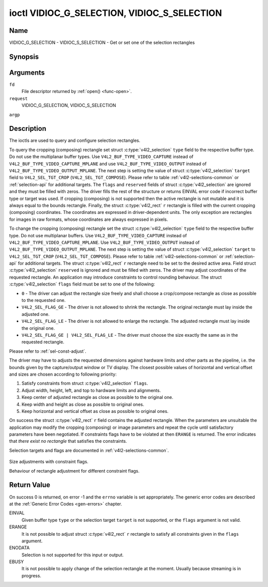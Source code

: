 .. -*- coding: utf-8; mode: rst -*-

.. _VIDIOC_G_SELECTION:

********************************************
ioctl VIDIOC_G_SELECTION, VIDIOC_S_SELECTION
********************************************

Name
====

VIDIOC_G_SELECTION - VIDIOC_S_SELECTION - Get or set one of the selection rectangles


Synopsis
========

.. c:function:: int ioctl( int fd, VIDIOC_G_SELECTION, struct v4l2_selection *argp )
    :name: VIDIOC_G_SELECTION


.. c:function:: int ioctl( int fd, VIDIOC_S_SELECTION, struct v4l2_selection *argp )
    :name: VIDIOC_S_SELECTION


Arguments
=========

``fd``
    File descriptor returned by :ref:`open() <func-open>`.

``request``
    VIDIOC_G_SELECTION, VIDIOC_S_SELECTION

``argp``


Description
===========

The ioctls are used to query and configure selection rectangles.

To query the cropping (composing) rectangle set struct
:c:type:`v4l2_selection` ``type`` field to the
respective buffer type. Do not use the multiplanar buffer types. Use
``V4L2_BUF_TYPE_VIDEO_CAPTURE`` instead of
``V4L2_BUF_TYPE_VIDEO_CAPTURE_MPLANE`` and use
``V4L2_BUF_TYPE_VIDEO_OUTPUT`` instead of
``V4L2_BUF_TYPE_VIDEO_OUTPUT_MPLANE``. The next step is setting the
value of struct :c:type:`v4l2_selection` ``target``
field to ``V4L2_SEL_TGT_CROP`` (``V4L2_SEL_TGT_COMPOSE``). Please refer
to table :ref:`v4l2-selections-common` or :ref:`selection-api` for
additional targets. The ``flags`` and ``reserved`` fields of struct
:c:type:`v4l2_selection` are ignored and they must be
filled with zeros. The driver fills the rest of the structure or returns
EINVAL error code if incorrect buffer type or target was used. If
cropping (composing) is not supported then the active rectangle is not
mutable and it is always equal to the bounds rectangle. Finally, the
struct :c:type:`v4l2_rect` ``r`` rectangle is filled with
the current cropping (composing) coordinates. The coordinates are
expressed in driver-dependent units. The only exception are rectangles
for images in raw formats, whose coordinates are always expressed in
pixels.

To change the cropping (composing) rectangle set the struct
:c:type:`v4l2_selection` ``type`` field to the
respective buffer type. Do not use multiplanar buffers. Use
``V4L2_BUF_TYPE_VIDEO_CAPTURE`` instead of
``V4L2_BUF_TYPE_VIDEO_CAPTURE_MPLANE``. Use
``V4L2_BUF_TYPE_VIDEO_OUTPUT`` instead of
``V4L2_BUF_TYPE_VIDEO_OUTPUT_MPLANE``. The next step is setting the
value of struct :c:type:`v4l2_selection` ``target`` to
``V4L2_SEL_TGT_CROP`` (``V4L2_SEL_TGT_COMPOSE``). Please refer to table
:ref:`v4l2-selections-common` or :ref:`selection-api` for additional
targets. The struct :c:type:`v4l2_rect` ``r`` rectangle need
to be set to the desired active area. Field struct
:c:type:`v4l2_selection` ``reserved`` is ignored and
must be filled with zeros. The driver may adjust coordinates of the
requested rectangle. An application may introduce constraints to control
rounding behaviour. The struct :c:type:`v4l2_selection`
``flags`` field must be set to one of the following:

-  ``0`` - The driver can adjust the rectangle size freely and shall
   choose a crop/compose rectangle as close as possible to the requested
   one.

-  ``V4L2_SEL_FLAG_GE`` - The driver is not allowed to shrink the
   rectangle. The original rectangle must lay inside the adjusted one.

-  ``V4L2_SEL_FLAG_LE`` - The driver is not allowed to enlarge the
   rectangle. The adjusted rectangle must lay inside the original one.

-  ``V4L2_SEL_FLAG_GE | V4L2_SEL_FLAG_LE`` - The driver must choose the
   size exactly the same as in the requested rectangle.

Please refer to :ref:`sel-const-adjust`.

The driver may have to adjusts the requested dimensions against hardware
limits and other parts as the pipeline, i.e. the bounds given by the
capture/output window or TV display. The closest possible values of
horizontal and vertical offset and sizes are chosen according to
following priority:

1. Satisfy constraints from struct
   :c:type:`v4l2_selection` ``flags``.

2. Adjust width, height, left, and top to hardware limits and
   alignments.

3. Keep center of adjusted rectangle as close as possible to the
   original one.

4. Keep width and height as close as possible to original ones.

5. Keep horizontal and vertical offset as close as possible to original
   ones.

On success the struct :c:type:`v4l2_rect` ``r`` field
contains the adjusted rectangle. When the parameters are unsuitable the
application may modify the cropping (composing) or image parameters and
repeat the cycle until satisfactory parameters have been negotiated. If
constraints flags have to be violated at then ``ERANGE`` is returned. The
error indicates that *there exist no rectangle* that satisfies the
constraints.

Selection targets and flags are documented in
:ref:`v4l2-selections-common`.


.. _sel-const-adjust:

.. figure::  constraints.*
    :alt:    constraints.pdf / constraints.svg
    :align:  center

    Size adjustments with constraint flags.

    Behaviour of rectangle adjustment for different constraint flags.




.. c:type:: v4l2_selection

.. tabularcolumns:: |p{4.4cm}|p{4.4cm}|p{8.7cm}|

.. flat-table:: struct v4l2_selection
    :header-rows:  0
    :stub-columns: 0
    :widths:       1 1 2

    * - __u32
      - ``type``
      - Type of the buffer (from enum
	:c:type:`v4l2_buf_type`).
    * - __u32
      - ``target``
      - Used to select between
	:ref:`cropping and composing rectangles <v4l2-selections-common>`.
    * - __u32
      - ``flags``
      - Flags controlling the selection rectangle adjustments, refer to
	:ref:`selection flags <v4l2-selection-flags>`.
    * - struct :c:type:`v4l2_rect`
      - ``r``
      - The selection rectangle.
    * - __u32
      - ``reserved[9]``
      - Reserved fields for future use. Drivers and applications must zero
	this array.


Return Value
============

On success 0 is returned, on error -1 and the ``errno`` variable is set
appropriately. The generic error codes are described at the
:ref:`Generic Error Codes <gen-errors>` chapter.

EINVAL
    Given buffer type ``type`` or the selection target ``target`` is not
    supported, or the ``flags`` argument is not valid.

ERANGE
    It is not possible to adjust struct :c:type:`v4l2_rect`
    ``r`` rectangle to satisfy all constraints given in the ``flags``
    argument.

ENODATA
    Selection is not supported for this input or output.

EBUSY
    It is not possible to apply change of the selection rectangle at the
    moment. Usually because streaming is in progress.
